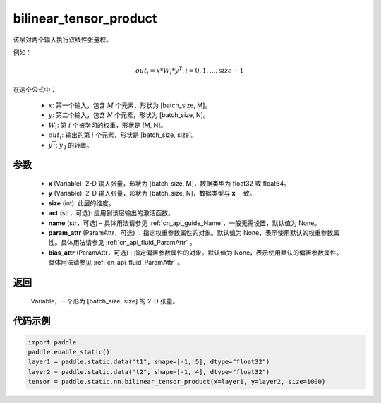 .. _cn_api_fluid_layers_bilinear_tensor_product:

bilinear_tensor_product
-------------------------------


.. py:function:: paddle.static.nn.bilinear_tensor_product(x, y, size, act=None, name=None, param_attr=None, bias_attr=None)




该层对两个输入执行双线性张量积。

例如：

.. math::
       out_{i} = x * W_{i} * {y^\mathrm{T}}, i=0,1,...,size-1

在这个公式中：

  - :math:`x`: 第一个输入，包含 :math:`M` 个元素，形状为 [batch_size, M]。
  - :math:`y`: 第二个输入，包含 :math:`N` 个元素，形状为 [batch_size, N]。
  - :math:`W_{i}`: 第 :math:`i` 个被学习的权重，形状是 [M, N]。
  - :math:`out_{i}`: 输出的第 :math:`i` 个元素，形状是 [batch_size, size]。
  - :math:`y^\mathrm{T}`: :math:`y_{2}` 的转置。

参数
::::::::::::

    - **x** (Variable): 2-D 输入张量，形状为 [batch_size, M]，数据类型为 float32 或 float64。
    - **y** (Variable): 2-D 输入张量，形状为 [batch_size, N]，数据类型与 **x** 一致。
    - **size** (int): 此层的维度。
    - **act** (str，可选): 应用到该层输出的激活函数。
    - **name** (str，可选) – 具体用法请参见 :ref:`cn_api_guide_Name`，一般无需设置，默认值为 None。
    - **param_attr** (ParamAttr，可选) ：指定权重参数属性的对象。默认值为 None，表示使用默认的权重参数属性。具体用法请参见 :ref:`cn_api_fluid_ParamAttr` 。
    - **bias_attr** (ParamAttr，可选) : 指定偏置参数属性的对象。默认值为 None，表示使用默认的偏置参数属性。具体用法请参见 :ref:`cn_api_fluid_ParamAttr` 。

返回
::::::::::::
 Variable，一个形为 [batch_size, size] 的 2-D 张量。

代码示例
::::::::::::

.. code-block:: python

  import paddle
  paddle.enable_static()
  layer1 = paddle.static.data("t1", shape=[-1, 5], dtype="float32")
  layer2 = paddle.static.data("t2", shape=[-1, 4], dtype="float32")
  tensor = paddle.static.nn.bilinear_tensor_product(x=layer1, y=layer2, size=1000)



